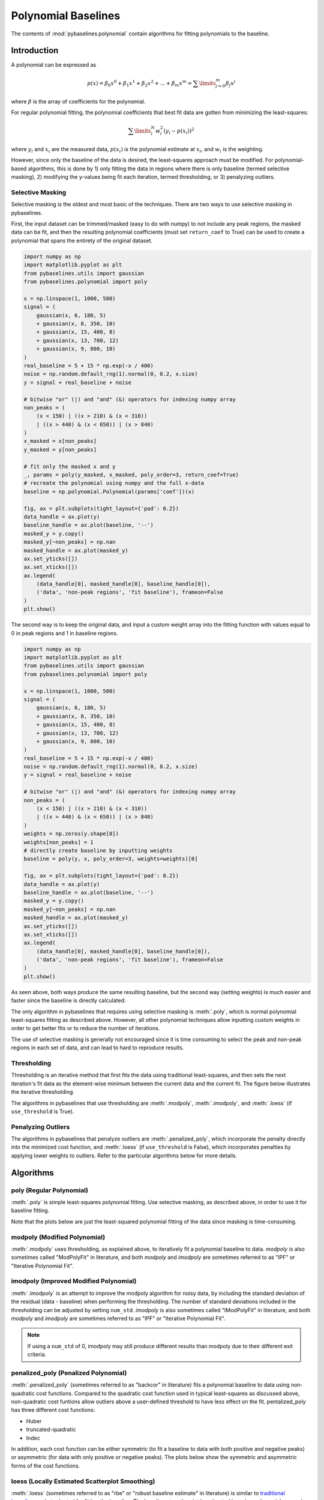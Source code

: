 ====================
Polynomial Baselines
====================

The contents of :mod:`pybaselines.polynomial` contain algorithms for fitting
polynomials to the baseline.

Introduction
------------

A polynomial can be expressed as

.. math::

    p(x) = \beta_0 x^0 + \beta_1 x^1 + \beta_2 x^2 + ... + \beta_m x^m = \sum\limits_{j = 0}^m {\beta_j x^j}

where :math:`\beta` is the array of coefficients for the polynomial.

For regular polynomial fitting, the polynomial coefficients that best fit data
are gotten from minimizing the least-squares:

.. math:: \sum\limits_{i}^N w_i^2 (y_i - p(x_i))^2

where :math:`y_i` and :math:`x_i` are the measured data, :math:`p(x_i)` is
the polynomial estimate at :math:`x_i`, and :math:`w_i` is the weighting.

However, since only the baseline of the data is desired, the least-squares
approach must be modified. For polynomial-based algorithms, this is done
by 1) only fitting the data in regions where there is only baseline (termed
selective masking), 2) modifying the y-values being fit each iteration, termed
thresholding, or 3) penalyzing outliers.

.. _selective-masking-explanation:

Selective Masking
~~~~~~~~~~~~~~~~~

Selective masking is the oldest and most basic of the techniques. There
are two ways to use selective masking in pybaselines.

First, the input dataset can be trimmed/masked (easy to do with numpy) to not
include any peak regions, the masked data can be fit, and then the resulting
polynomial coefficients (must set ``return_coef`` to True) can be used to create
a polynomial that spans the entirety of the original dataset.

.. code-block:: python

    import numpy as np
    import matplotlib.pyplot as plt
    from pybaselines.utils import gaussian
    from pybaselines.polynomial import poly

    x = np.linspace(1, 1000, 500)
    signal = (
        gaussian(x, 6, 180, 5)
        + gaussian(x, 8, 350, 10)
        + gaussian(x, 15, 400, 8)
        + gaussian(x, 13, 700, 12)
        + gaussian(x, 9, 800, 10)
    )
    real_baseline = 5 + 15 * np.exp(-x / 400)
    noise = np.random.default_rng(1).normal(0, 0.2, x.size)
    y = signal + real_baseline + noise

    # bitwise "or" (|) and "and" (&) operators for indexing numpy array
    non_peaks = (
        (x < 150) | ((x > 210) & (x < 310))
        | ((x > 440) & (x < 650)) | (x > 840)
    )
    x_masked = x[non_peaks]
    y_masked = y[non_peaks]

    # fit only the masked x and y
    _, params = poly(y_masked, x_masked, poly_order=3, return_coef=True)
    # recreate the polynomial using numpy and the full x-data
    baseline = np.polynomial.Polynomial(params['coef'])(x)

    fig, ax = plt.subplots(tight_layout={'pad': 0.2})
    data_handle = ax.plot(y)
    baseline_handle = ax.plot(baseline, '--')
    masked_y = y.copy()
    masked_y[~non_peaks] = np.nan
    masked_handle = ax.plot(masked_y)
    ax.set_yticks([])
    ax.set_xticks([])
    ax.legend(
        (data_handle[0], masked_handle[0], baseline_handle[0]),
        ('data', 'non-peak regions', 'fit baseline'), frameon=False
    )
    plt.show()


.. plot::
   :align: center

    import numpy as np
    import matplotlib.pyplot as plt
    from pybaselines.utils import gaussian
    from pybaselines.polynomial import poly

    x = np.linspace(1, 1000, 500)
    signal = (
        gaussian(x, 6, 180, 5)
        + gaussian(x, 8, 350, 10)
        + gaussian(x, 15, 400, 8)
        + gaussian(x, 13, 700, 12)
        + gaussian(x, 9, 800, 10)
    )
    real_baseline = 5 + 15 * np.exp(-x / 400)
    noise = np.random.default_rng(1).normal(0, 0.2, x.size)
    y = signal + real_baseline + noise

    # bitwise "or" (|) and "and" (&) operators for indexing numpy array
    non_peaks = (
        (x < 150) | ((x > 210) & (x < 310))
        | ((x > 440) & (x < 650)) | (x > 840)
    )
    x_masked = x[non_peaks]
    y_masked = y[non_peaks]

    # fit only the masked x and y
    _, params = poly(y_masked, x_masked, poly_order=3, return_coef=True)
    # recreate the polynomial using numpy and the full x-data
    baseline = np.polynomial.Polynomial(params['coef'])(x)

    fig, ax = plt.subplots(tight_layout={'pad': 0.2})
    data_handle = ax.plot(y)
    baseline_handle = ax.plot(baseline, '--')
    masked_y = y.copy()
    masked_y[~non_peaks] = np.nan
    masked_handle = ax.plot(masked_y)
    ax.set_yticks([])
    ax.set_xticks([])
    ax.legend(
        (data_handle[0], masked_handle[0], baseline_handle[0]),
        ('data', 'non-peak regions', 'fit baseline'), frameon=False
    )
    plt.show()


The second way is to keep the original data, and input a custom weight array into the
fitting function with values equal to 0 in peak regions and 1 in baseline regions.

.. code-block:: python

    import numpy as np
    import matplotlib.pyplot as plt
    from pybaselines.utils import gaussian
    from pybaselines.polynomial import poly

    x = np.linspace(1, 1000, 500)
    signal = (
        gaussian(x, 6, 180, 5)
        + gaussian(x, 8, 350, 10)
        + gaussian(x, 15, 400, 8)
        + gaussian(x, 13, 700, 12)
        + gaussian(x, 9, 800, 10)
    )
    real_baseline = 5 + 15 * np.exp(-x / 400)
    noise = np.random.default_rng(1).normal(0, 0.2, x.size)
    y = signal + real_baseline + noise

    # bitwise "or" (|) and "and" (&) operators for indexing numpy array
    non_peaks = (
        (x < 150) | ((x > 210) & (x < 310))
        | ((x > 440) & (x < 650)) | (x > 840)
    )
    weights = np.zeros(y.shape[0])
    weights[non_peaks] = 1
    # directly create baseline by inputting weights
    baseline = poly(y, x, poly_order=3, weights=weights)[0]

    fig, ax = plt.subplots(tight_layout={'pad': 0.2})
    data_handle = ax.plot(y)
    baseline_handle = ax.plot(baseline, '--')
    masked_y = y.copy()
    masked_y[~non_peaks] = np.nan
    masked_handle = ax.plot(masked_y)
    ax.set_yticks([])
    ax.set_xticks([])
    ax.legend(
        (data_handle[0], masked_handle[0], baseline_handle[0]),
        ('data', 'non-peak regions', 'fit baseline'), frameon=False
    )
    plt.show()


.. plot::
   :align: center

    import numpy as np
    import matplotlib.pyplot as plt
    from pybaselines.utils import gaussian
    from pybaselines.polynomial import poly

    x = np.linspace(1, 1000, 500)
    signal = (
        gaussian(x, 6, 180, 5)
        + gaussian(x, 8, 350, 10)
        + gaussian(x, 15, 400, 8)
        + gaussian(x, 13, 700, 12)
        + gaussian(x, 9, 800, 10)
    )
    real_baseline = 5 + 15 * np.exp(-x / 400)
    noise = np.random.default_rng(1).normal(0, 0.2, x.size)
    y = signal + real_baseline + noise

    # bitwise "or" (|) and "and" (&) operators for indexing numpy array
    non_peaks = (
        (x < 150) | ((x > 210) & (x < 310))
        | ((x > 440) & (x < 650)) | (x > 840)
    )
    weights = np.zeros(y.shape[0])
    weights[non_peaks] = 1

    baseline = poly(y, x, poly_order=3, weights=weights)[0]

    fig, ax = plt.subplots(tight_layout={'pad': 0.2})
    data_handle = ax.plot(y)
    baseline_handle = ax.plot(baseline, '--')
    masked_y = y.copy()
    masked_y[~non_peaks] = np.nan
    masked_handle = ax.plot(masked_y)
    ax.set_yticks([])
    ax.set_xticks([])
    ax.legend(
        (data_handle[0], masked_handle[0], baseline_handle[0]),
        ('data', 'non-peak regions', 'fit baseline'), frameon=False
    )
    plt.show()


As seen above, both ways produce the same resulting baseline, but the second way
(setting weights) is much easier and faster since the baseline is directly calculated.

The only algorithm in pybaselines that requires using selective masking is
:meth:`.poly`, which is normal polynomial least-squares fitting as described
above. However, all other polynomial techniques allow inputting custom weights
in order to get better fits or to reduce the number of iterations.

The use of selective masking is generally not encouraged since it is time consuming
to select the peak and non-peak regions in each set of data, and can lead to hard
to reproduce results.

.. _thresholding-explanation:

Thresholding
~~~~~~~~~~~~

Thresholding is an iterative method that first fits the data using
traditional least-squares, and then sets the next iteration's fit data
as the element-wise minimum between the current data and the current fit.
The figure below illustrates the iterative thresholding.

.. plot::
   :align: center

    import numpy as np
    import matplotlib.pyplot as plt
    from pybaselines.utils import gaussian

    x = np.linspace(1, 1000, 500)
    signal = (
        gaussian(x, 6, 180, 5)
        + gaussian(x, 8, 350, 10)
        + gaussian(x, 6, 550, 5)
        + gaussian(x, 9, 800, 10)
        + gaussian(x, 9, 100, 12)
        + gaussian(x, 15, 400, 8)
        + gaussian(x, 13, 700, 12)
        + gaussian(x, 9, 880, 8)
    )
    real_baseline = 5 + 15 * np.exp(-x / 400)
    noise = np.random.default_rng(1).normal(0, 0.2, x.size)
    y = signal + real_baseline + noise

    fig, axes = plt.subplots(
        2, 2, gridspec_kw={'hspace': 0, 'wspace': 0},
        tight_layout={'pad': 0.2, 'w_pad': 0, 'h_pad': 0}
    )
    axes = axes.ravel()
    for i, ax in enumerate(axes):
        baseline = np.polynomial.Polynomial.fit(x, y, 3)(x)
        data_handle = ax.plot(y, '-')
        baseline_handle = ax.plot(baseline, '--')
        ax.set_yticks([])
        ax.set_xticks([])
        ax.annotate(f'iteration {i + 1}', (12, 10))

        y = np.minimum(y, baseline)

    axes[0].legend(
        (data_handle[0], baseline_handle[0]), ('data', 'fit baseline'),
        frameon=False
    )
    plt.show()


The algorithms in pybaselines that use thresholding are :meth:`.modpoly`,
:meth:`.imodpoly`, and :meth:`.loess` (if ``use_threshold`` is True).

Penalyzing Outliers
~~~~~~~~~~~~~~~~~~~

The algorithms in pybaselines that penalyze outliers are
:meth:`.penalized_poly`, which incorporate the penalty directly into the
minimized cost function, and :meth:`.loess` (if ``use_threshold`` is False),
which incorporates penalties by applying lower weights to outliers. Refer
to the particular algorithms below for more details.


Algorithms
----------

poly (Regular Polynomial)
~~~~~~~~~~~~~~~~~~~~~~~~~

:meth:`.poly` is simple least-squares polynomial fitting. Use selective
masking, as described above, in order to use it for baseline fitting.

Note that the plots below are just the least-squared polynomial fitting
of the data since masking is time-consuming.

.. plot::
   :align: center
   :context: reset

    import numpy as np
    import matplotlib.pyplot as plt
    from pybaselines.utils import gaussian
    from pybaselines import polynomial

    def create_plots():
        fig, axes = plt.subplots(
            3, 2, tight_layout={'pad': 0.1, 'w_pad': 0, 'h_pad': 0},
            gridspec_kw={'wspace': 0, 'hspace': 0}
        )
        axes = axes.ravel()
        for ax in axes:
            ax.set_xticks([])
            ax.set_yticks([])
            ax.tick_params(
                which='both', labelbottom=False, labelleft=False,
                labeltop=False, labelright=False
            )
        return fig, axes

    def create_data():
        x = np.linspace(1, 1000, 500)
        signal = (
            gaussian(x, 6, 180, 5)
            + gaussian(x, 8, 350, 10)
            + gaussian(x, 6, 550, 5)
            + gaussian(x, 9, 800, 10)
        )
        signal_2 = (
            gaussian(x, 9, 100, 12)
            + gaussian(x, 15, 400, 8)
            + gaussian(x, 13, 700, 12)
            + gaussian(x, 9, 880, 8)
        )
        signal_3 = (
            gaussian(x, 8, 150, 10)
            + gaussian(x, 20, 120, 12)
            + gaussian(x, 16, 300, 20)
            + gaussian(x, 12, 550, 5)
            + gaussian(x, 20, 750, 12)
            + gaussian(x, 18, 800, 18)
            + gaussian(x, 15, 830, 12)
        )
        noise = np.random.default_rng(1).normal(0, 0.2, x.size)
        linear_baseline = 3 + 0.01 * x
        exponential_baseline = 5 + 15 * np.exp(-x / 400)
        gaussian_baseline = 5 + gaussian(x, 20, 500, 500)

        baseline_1 = linear_baseline
        baseline_2 = gaussian_baseline
        baseline_3 = exponential_baseline
        baseline_4 = 10 - 0.005 * x + gaussian(x, 5, 850, 200)
        baseline_5 = linear_baseline + 20

        y1 = signal * 2 + baseline_1 + 5 * noise
        y2 = signal + signal_2 + signal_3 + baseline_2 + noise
        y3 = signal + signal_2 + baseline_3 + noise
        y4 = signal + + signal_2 + baseline_4 + noise * 0.5
        y5 = signal * 2 - signal_2 + baseline_5 + noise

        baselines = baseline_1, baseline_2, baseline_3, baseline_4, baseline_5
        data = (y1, y2, y3, y4, y5)

        fig, axes = create_plots()
        for ax, y, baseline in zip(axes, data, baselines):
            data_handle = ax.plot(y)
            baseline_handle = ax.plot(baseline, lw=2.5)
        fit_handle = axes[-1].plot((), (), 'g--')
        axes[-1].legend(
            (data_handle[0], baseline_handle[0], fit_handle[0]),
            ('data', 'real baseline', 'estimated baseline'),
            loc='center', frameon=False
        )

        return axes, data

    for i, (ax, y) in enumerate(zip(*create_data())):
        if i < 4:
            poly_order = i + 1
        else:
            poly_order = 1
        baseline = polynomial.poly(y, poly_order=poly_order)
        ax.plot(baseline[0], 'g--')


modpoly (Modified Polynomial)
~~~~~~~~~~~~~~~~~~~~~~~~~~~~~

:meth:`.modpoly` uses thresholding, as explained above, to iteratively fit a polynomial
baseline to data. `modpoly` is also sometimes called "ModPolyFit" in literature, and both
`modpoly` and `imodpoly` are sometimes referred to as "IPF" or "Iterative Polynomial Fit".

.. plot::
   :align: center
   :context: close-figs

    # to see contents of create_data function, look at the top-most algorithm's code
    for i, (ax, y) in enumerate(zip(*create_data())):
        if i < 4:
            poly_order = i + 1
        else:
            poly_order = 1
        baseline = polynomial.modpoly(y, poly_order=poly_order, use_original=True)
        ax.plot(baseline[0], 'g--')


imodpoly (Improved Modified Polynomial)
~~~~~~~~~~~~~~~~~~~~~~~~~~~~~~~~~~~~~~~

:meth:`.imodpoly` is an attempt to improve the modpoly algorithm for noisy data,
by including the standard deviation of the residual (data - baseline) when performing
the thresholding. The number of standard deviations included in the thresholding can
be adjusted by setting ``num_std``. `imodpoly` is also sometimes called "IModPolyFit" in literature,
and both `modpoly` and `imodpoly` are sometimes referred to as "IPF" or "Iterative Polynomial Fit".

.. note::
   If using a ``num_std`` of 0, imodpoly may still produce different results than modpoly
   due to their different exit criteria.


.. plot::
   :align: center
   :context: close-figs

    # to see contents of create_data function, look at the top-most algorithm's code
    for i, (ax, y) in enumerate(zip(*create_data())):
        if i < 4:
            poly_order = i + 1
        else:
            poly_order = 1
        baseline = polynomial.imodpoly(y, poly_order=poly_order)
        ax.plot(baseline[0], 'g--')


penalized_poly (Penalized Polynomial)
~~~~~~~~~~~~~~~~~~~~~~~~~~~~~~~~~~~~~

:meth:`.penalized_poly` (sometimes referred to as "backcor" in literature) fits a
polynomial baseline to data using non-quadratic cost functions. Compared to the quadratic
cost function used in typical least-squares as discussed above, non-quadratic cost funtions
allow outliers above a user-defined threshold to have less effect on the fit. pentalized_poly
has three different cost functions:

* Huber
* truncated-quadratic
* Indec

In addition, each cost function can be either symmetric (to fit a baseline to data with
both positive and negative peaks) or asymmetric (for data with only positive or negative peaks).
The plots below show the symmetric and asymmetric forms of the cost functions.

.. plot::
   :align: center

    import numpy as np
    import matplotlib.pyplot as plt

    def huber(x, symmetric=True, threshold=1):
        out = np.empty_like(x)
        if symmetric:
            mask = np.abs(x) < threshold
        else:
            mask = x < threshold
        out[mask] = x[mask]**2
        out[~mask] = 2 * threshold * np.abs(x[~mask]) - threshold**2

        return out

    def truncated_quadratic(x, symmetric=True, threshold=1):
        out = np.empty_like(x)
        if symmetric:
            mask = np.abs(x) < threshold
        else:
            mask = x < threshold
        out[mask] = x[mask]**2
        out[~mask] = threshold**2

        return out

    def indec(x, symmetric=True, threshold=1):
        out = np.empty_like(x)
        if symmetric:
            mask = np.abs(x) < threshold
        else:
            mask = x < threshold
        out[mask] = x[mask]**2
        out[~mask] = (threshold**3 / (2 * np.abs(x[~mask]))) + (threshold**2) / 2

        return out

    x = np.linspace(-3, 3, 100)
    y = x * x
    s_huber = huber(x)
    a_huber = huber(x, False)
    s_tquad = truncated_quadratic(x)
    a_tquad = truncated_quadratic(x, False)
    s_indec = indec(x)
    a_indec = indec(x, False)

    fig, (ax, ax2) = plt.subplots(
        1, 2, gridspec_kw={'hspace': 0, 'wspace': 0},
        tight_layout={'pad': 0.6, 'w_pad': 0, 'h_pad': 0}
    )
    ax.plot(
        x, y, '-',
        x, s_huber, '--',
        x, s_tquad, '-.',
        x, s_indec, ':'
    )
    handles = ax2.plot(
        x, y, '-',
        x, a_huber, '--',
        x, a_tquad, '-.',
        x, a_indec, ':'
    )

    ax.axvline(1, ymax=0.7, color='black', linestyle=':')
    ax.axvline(-1, ymax=0.7, color='black', linestyle=':')
    ax.annotate('threshold', (0.3, 6.6))
    ax.set_title('Symmetric')
    ax.annotate('residual, y - baseline', (2, -1.5), annotation_clip=False)
    ax.set_ylabel('Contribution to cost function')

    ax2.legend(handles, ('quadratic', 'Huber', 'truncated-quadratic', 'Indec'), frameon=False)
    ax2.axvline(1, ymax=0.7, color='black', linestyle=':')
    ax2.set_yticks([])
    ax2.set_title('Asymmetric')

    plt.show()


.. plot::
   :align: center
   :context: close-figs

    # to see contents of create_data function, look at the top-most algorithm's code
    for i, (ax, y) in enumerate(zip(*create_data())):
        if i == 4:
            cost_function = 'symmetric_truncated_quadratic'
            poly_order = 1
        else:
            cost_function = 'asymmetric_truncated_quadratic'
            poly_order = i + 1
        baseline = polynomial.penalized_poly(
            y, poly_order=poly_order, threshold=1.2, cost_function=cost_function
        )
        ax.plot(baseline[0], 'g--')


loess (Locally Estimated Scatterplot Smoothing)
~~~~~~~~~~~~~~~~~~~~~~~~~~~~~~~~~~~~~~~~~~~~~~~

:meth:`.loess` (sometimes referred to as "rbe" or "robust baseline estimate" in literature)
is similar to `traditional loess/lowess <https://en.wikipedia.org/wiki/Local_regression>`_
but adapted for fitting the baseline. The baseline at each point is estimated by using
polynomial regression on the k-nearest neighbors of the point, and the effect of outliers
is reduced by iterative reweighting.

.. note::
   Although not its intended use, the loess function can be used for smoothing like
   "traditional loess", simply by settting ``symmetric_weights`` to True and ``scale`` to ~4.05.


.. plot::
   :align: center
   :context: close-figs

    # to see contents of create_data function, look at the top-most algorithm's code
    for i, (ax, y) in enumerate(zip(*create_data())):
        if i == 4:
            symmetric_weights = True
        else:
            symmetric_weights = False
        if i == 1:
            fraction = 0.55
            scale = 1.5  # reduce scale to lower the effect of grouped peaks
        else:
            fraction = 0.35
            scale = 3
        if i in (0, 4):
            poly_order = 1
        else:
            poly_order = 2

        baseline = polynomial.loess(
            y, poly_order=poly_order, scale=scale, fraction=fraction,
            symmetric_weights=symmetric_weights
        )
        ax.plot(baseline[0], 'g--')


quant_reg (Quantile Regression)
~~~~~~~~~~~~~~~~~~~~~~~~~~~~~~~

:meth:`.quant_reg` fits a polynomial to the baseline using quantile regression.

.. plot::
   :align: center
   :context: close-figs

    # to see contents of create_data function, look at the top-most algorithm's code
    for i, (ax, y) in enumerate(zip(*create_data())):
        if i < 4:
            poly_order = i + 1
        else:
            poly_order = 1
        quantile = {0: 0.3, 1: 0.1, 2: 0.2, 3: 0.25, 4: 0.5}[i]
        baseline = polynomial.quant_reg(
            y, poly_order=poly_order, quantile=quantile
        )
        ax.plot(baseline[0], 'g--')


goldindec (Goldindec Method)
~~~~~~~~~~~~~~~~~~~~~~~~~~~~

:meth:`.goldindec` fits a polynomial baseline to data using non-quadratic cost functions,
similar to :meth:`.penalized_poly`, except that it only allows asymmetric cost functions.
The optimal threshold value between quadratic and non-quadratic loss is iteratively optimized
based on the input `peak_ratio` value.

.. plot::
   :align: center
   :context: close-figs

    peak_ratios = [0.2, 0.6, 0.2, 0.2, 0.3]
    # to see contents of create_data function, look at the top-most algorithm's code
    for i, (ax, y) in enumerate(zip(*create_data())):
        if i == 4:
            poly_order = 1
        else:
            poly_order = i + 1
        baseline = polynomial.goldindec(
            y, poly_order=poly_order, peak_ratio=peak_ratios[i]
        )
        ax.plot(baseline[0], 'g--')

